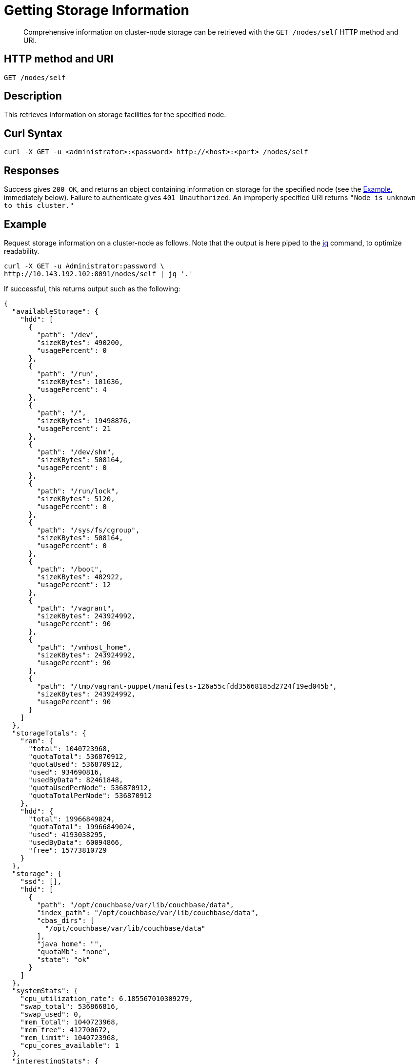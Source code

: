 = Getting Storage Information
:description: pass:q[Comprehensive information on cluster-node storage can be retrieved with the `GET /nodes/self` HTTP method and URI.]
:page-topic-type: reference

[abstract]
{description}

== HTTP method and URI

----
GET /nodes/self
----

[#description]
== Description

This retrieves information on storage facilities for the specified node.

[#curl-syntax]
== Curl Syntax

----
curl -X GET -u <administrator>:<password> http://<host>:<port> /nodes/self
----

[#responses]
== Responses
Success gives `200 OK`, and returns an object containing information on storage for the specified node (see the xref:rest-api:rest-getting-storage-information.adoc#example[Example], immediately below).
Failure to authenticate gives `401 Unauthorized`.
An improperly specified URI returns `"Node is unknown to this cluster."`

[#example]
== Example

Request storage information on a cluster-node as follows.
Note that the output is here piped to the https://stedolan.github.io/jq/[jq] command, to optimize readability.

----
curl -X GET -u Administrator:password \
http://10.143.192.102:8091/nodes/self | jq '.'
----

If successful, this returns output such as the following:

----
{
  "availableStorage": {
    "hdd": [
      {
        "path": "/dev",
        "sizeKBytes": 490200,
        "usagePercent": 0
      },
      {
        "path": "/run",
        "sizeKBytes": 101636,
        "usagePercent": 4
      },
      {
        "path": "/",
        "sizeKBytes": 19498876,
        "usagePercent": 21
      },
      {
        "path": "/dev/shm",
        "sizeKBytes": 508164,
        "usagePercent": 0
      },
      {
        "path": "/run/lock",
        "sizeKBytes": 5120,
        "usagePercent": 0
      },
      {
        "path": "/sys/fs/cgroup",
        "sizeKBytes": 508164,
        "usagePercent": 0
      },
      {
        "path": "/boot",
        "sizeKBytes": 482922,
        "usagePercent": 12
      },
      {
        "path": "/vagrant",
        "sizeKBytes": 243924992,
        "usagePercent": 90
      },
      {
        "path": "/vmhost_home",
        "sizeKBytes": 243924992,
        "usagePercent": 90
      },
      {
        "path": "/tmp/vagrant-puppet/manifests-126a55cfdd35668185d2724f19ed045b",
        "sizeKBytes": 243924992,
        "usagePercent": 90
      }
    ]
  },
  "storageTotals": {
    "ram": {
      "total": 1040723968,
      "quotaTotal": 536870912,
      "quotaUsed": 536870912,
      "used": 934690816,
      "usedByData": 82461848,
      "quotaUsedPerNode": 536870912,
      "quotaTotalPerNode": 536870912
    },
    "hdd": {
      "total": 19966849024,
      "quotaTotal": 19966849024,
      "used": 4193038295,
      "usedByData": 60094866,
      "free": 15773810729
    }
  },
  "storage": {
    "ssd": [],
    "hdd": [
      {
        "path": "/opt/couchbase/var/lib/couchbase/data",
        "index_path": "/opt/couchbase/var/lib/couchbase/data",
        "cbas_dirs": [
          "/opt/couchbase/var/lib/couchbase/data"
        ],
        "java_home": "",
        "quotaMb": "none",
        "state": "ok"
      }
    ]
  },
  "systemStats": {
    "cpu_utilization_rate": 6.185567010309279,
    "swap_total": 536866816,
    "swap_used": 0,
    "mem_total": 1040723968,
    "mem_free": 412700672,
    "mem_limit": 1040723968,
    "cpu_cores_available": 1
  },
  "interestingStats": {
    "cmd_get": 0,
    "couch_docs_actual_disk_size": 60094866,
    "couch_docs_data_size": 0,
    "couch_spatial_data_size": 0,
    "couch_spatial_disk_size": 0,
    "couch_views_actual_disk_size": 0,
    "couch_views_data_size": 0,
    "curr_items": 31591,
    "curr_items_tot": 31591,
    "ep_bg_fetched": 0,
    "get_hits": 0,
    "mem_used": 82461848,
    "ops": 0,
    "vb_active_num_non_resident": 0,
    "vb_replica_curr_items": 0
  },
  "uptime": "1133",
  "memoryTotal": 1040723968,
  "memoryFree": 412700672,
  "mcdMemoryReserved": 794,
  "mcdMemoryAllocated": 794,
  "couchApiBase": "http://10.143.192.102:8092/",
  "couchApiBaseHTTPS": "https://10.143.192.102:18092/",
  "otpCookie": "b0eff2ada66bd6fd6b8d6a371d1a0e09de74c3a938445fcec718f8a6514947d4",
  "clusterMembership": "active",
  "recoveryType": "none",
  "status": "healthy",
  "otpNode": "ns_1@127.0.0.1",
  "thisNode": true,
  "hostname": "10.143.192.102:8091",
  "nodeUUID": "bcb7787c4b596b2d21e7b53e2d413d0d",
  "clusterCompatibility": 393221,
  "version": "6.5.0-3975-enterprise",
  "os": "x86_64-unknown-linux-gnu",
  "cpuCount": 1,
  "ports": {
    "direct": 11210,
    "httpsCAPI": 18092,
    "httpsMgmt": 18091,
    "distTCP": 21100,
    "distTLS": 21150
  },
  "services": [
    "kv"
  ],
  "addressFamily": "inet",
  "nodeEncryption": false,
  "externalListeners": [
    {
      "afamily": "inet",
      "nodeEncryption": false
    },
    {
      "afamily": "inet6",
      "nodeEncryption": false
    }
  ],
  "memoryQuota": 512,
  "indexMemoryQuota": 512,
  "ftsMemoryQuota": 256,
  "cbasMemoryQuota": 1024,
  "eventingMemoryQuota": 256
}
----

This output includes the following:

* `availableStorage`.
Contains an `hdd` array, each of whose members is an object providing the local paths, allocated storage maximums, and current usage-percent figures for available disk-based storage on the specified node.

* `storageTotals`.
Contains `ram` and `hdd` objects, which respectively provide current usage-totals for memory and disk.

* `storage`.
Information that includes the _paths_ initialized for data, indexes, and analytics.

* `systemStats` and `interestingStats`.
Statistical information; including utilization figures for cpu and memory, and data and disk sizes.

* _Other information_ includes memory quotas, ports, hostname, IP address, and uptime.

[#see-also]
== See Also

See xref:rest-api:rest-node-index-path.adoc[Setting Storage Paths], for information on setting the storage paths for the Data, Index, and Analytics Services.
For an overview of nodes and their creation &#8212; including the initializing of data-paths &#8212; see xref:learn:clusters-and-availability/nodes.adoc[Nodes].
